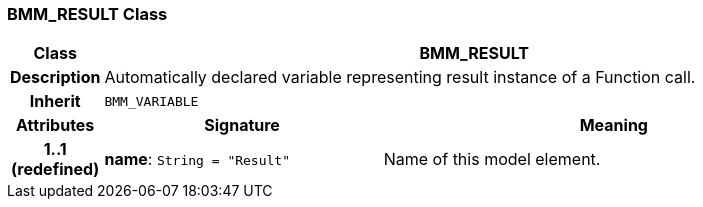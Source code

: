 === BMM_RESULT Class

[cols="^1,3,5"]
|===
h|*Class*
2+^h|*BMM_RESULT*

h|*Description*
2+a|Automatically declared variable representing result instance of a Function call.

h|*Inherit*
2+|`BMM_VARIABLE`

h|*Attributes*
^h|*Signature*
^h|*Meaning*

h|*1..1 +
(redefined)*
|*name*: `String{nbsp}={nbsp}"Result"`
a|Name of this model element.
|===
